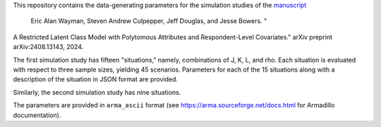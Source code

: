 This repository contains the data-generating parameters for the simulation studies of the `manuscript <http://arxiv.org/abs/2408.13143>`_

  Eric Alan Wayman, Steven Andrew Culpepper, Jeff Douglas, and Jesse Bowers. "
A Restricted Latent Class Model with Polytomous Attributes and Respondent-Level Covariates." arXiv preprint arXiv:2408.13143, 2024.

The first simulation study has fifteen "situations," namely, combinations of J, K, L, and rho. Each situation is evaluated with respect to three sample sizes, yielding 45 scenarios. Parameters for each of the 15 situations along with a description of the situation in JSON format are provided.

Similarly, the second simulation study has nine situations.

The parameters are provided in ``arma_ascii`` format (see https://arma.sourceforge.net/docs.html for Armadillo documentation).
